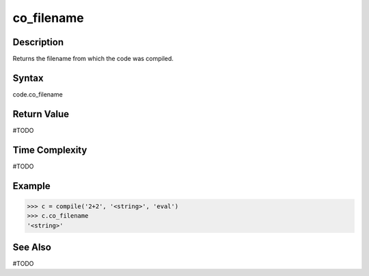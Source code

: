 ======
co_filename
======

Description
===========
Returns the filename from which the code was compiled.

Syntax
======
code.co_filename

Return Value
============
#TODO

Time Complexity
===============
#TODO

Example
=======
>>> c = compile('2+2', '<string>', 'eval')
>>> c.co_filename
'<string>' 

See Also
========
#TODO
